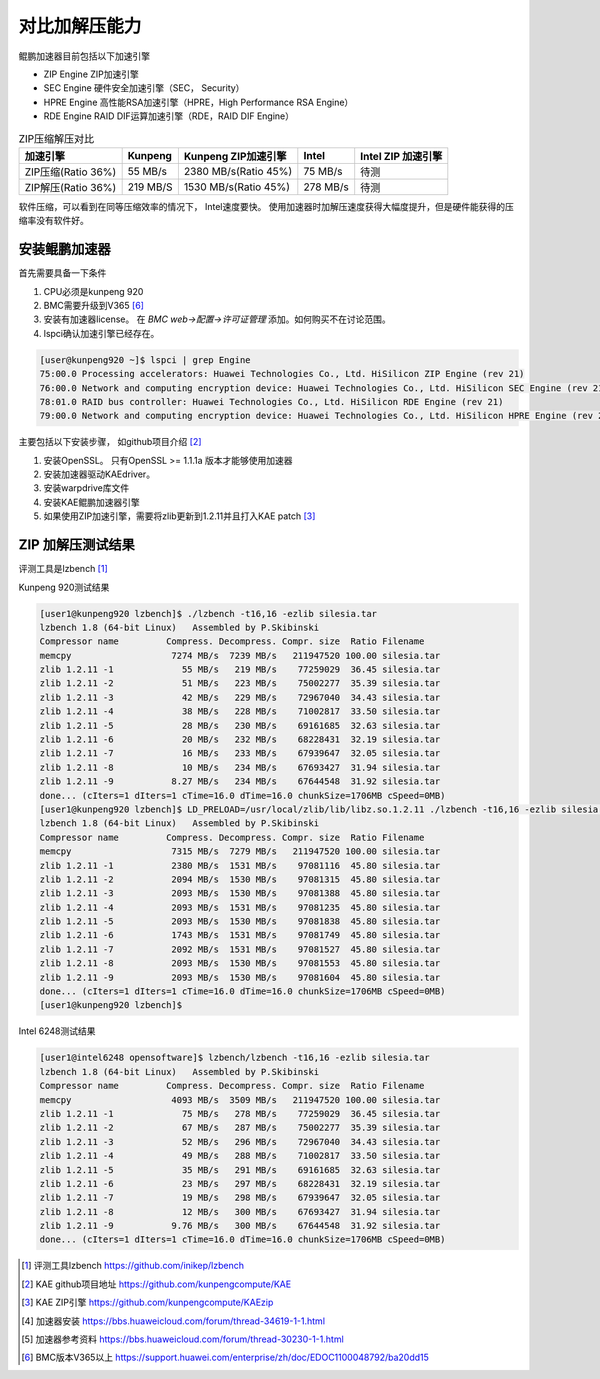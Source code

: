 *********************
对比加解压能力
*********************

鲲鹏加速器目前包括以下加速引擎

+ ZIP Engine ZIP加速引擎
+ SEC Engine 硬件安全加速引擎（SEC， Security）
+ HPRE Engine 高性能RSA加速引擎（HPRE，High Performance RSA Engine）
+ RDE Engine RAID DIF运算加速引擎（RDE，RAID DIF Engine）

.. csv-table:: ZIP压缩解压对比
    :header: 加速引擎, Kunpeng, Kunpeng ZIP加速引擎, Intel, Intel ZIP 加速引擎

    ZIP压缩(Ratio 36%),   55 MB/s,  2380 MB/s(Ratio 45%), 75 MB/s, 待测
    ZIP解压(Ratio 36%),   219 MB/S, 1530 MB/s(Ratio 45%), 278 MB/s, 待测


软件压缩，可以看到在同等压缩效率的情况下， Intel速度要快。 使用加速器时加解压速度获得大幅度提升，但是硬件能获得的压缩率没有软件好。





安装鲲鹏加速器
================

首先需要具备一下条件

1. CPU必须是kunpeng 920
2. BMC需要升级到V365 [#v365]_
3. 安装有加速器license。 在 `BMC web->配置->许可证管理` 添加。如何购买不在讨论范围。
4. lspci确认加速引擎已经存在。

.. code-block:: console

    [user@kunpeng920 ~]$ lspci | grep Engine
    75:00.0 Processing accelerators: Huawei Technologies Co., Ltd. HiSilicon ZIP Engine (rev 21)
    76:00.0 Network and computing encryption device: Huawei Technologies Co., Ltd. HiSilicon SEC Engine (rev 21)
    78:01.0 RAID bus controller: Huawei Technologies Co., Ltd. HiSilicon RDE Engine (rev 21)
    79:00.0 Network and computing encryption device: Huawei Technologies Co., Ltd. HiSilicon HPRE Engine (rev 21)


主要包括以下安装步骤， 如github项目介绍 [#kae_github]_

1. 安装OpenSSL。 只有OpenSSL >= 1.1.1a 版本才能够使用加速器
2. 安装加速器驱动KAEdriver。
3. 安装warpdrive库文件
4. 安装KAE鲲鹏加速器引擎
5. 如果使用ZIP加速引擎，需要将zlib更新到1.2.11并且打入KAE patch [#kae_KAEzip]_




ZIP 加解压测试结果
=========================

评测工具是lzbench [#lzbench]_


Kunpeng 920测试结果

.. code-block:: console

    [user1@kunpeng920 lzbench]$ ./lzbench -t16,16 -ezlib silesia.tar
    lzbench 1.8 (64-bit Linux)   Assembled by P.Skibinski
    Compressor name         Compress. Decompress. Compr. size  Ratio Filename
    memcpy                   7274 MB/s  7239 MB/s   211947520 100.00 silesia.tar
    zlib 1.2.11 -1             55 MB/s   219 MB/s    77259029  36.45 silesia.tar
    zlib 1.2.11 -2             51 MB/s   223 MB/s    75002277  35.39 silesia.tar
    zlib 1.2.11 -3             42 MB/s   229 MB/s    72967040  34.43 silesia.tar
    zlib 1.2.11 -4             38 MB/s   228 MB/s    71002817  33.50 silesia.tar
    zlib 1.2.11 -5             28 MB/s   230 MB/s    69161685  32.63 silesia.tar
    zlib 1.2.11 -6             20 MB/s   232 MB/s    68228431  32.19 silesia.tar
    zlib 1.2.11 -7             16 MB/s   233 MB/s    67939647  32.05 silesia.tar
    zlib 1.2.11 -8             10 MB/s   234 MB/s    67693427  31.94 silesia.tar
    zlib 1.2.11 -9           8.27 MB/s   234 MB/s    67644548  31.92 silesia.tar
    done... (cIters=1 dIters=1 cTime=16.0 dTime=16.0 chunkSize=1706MB cSpeed=0MB)
    [user1@kunpeng920 lzbench]$ LD_PRELOAD=/usr/local/zlib/lib/libz.so.1.2.11 ./lzbench -t16,16 -ezlib silesia.tar
    lzbench 1.8 (64-bit Linux)   Assembled by P.Skibinski
    Compressor name         Compress. Decompress. Compr. size  Ratio Filename
    memcpy                   7315 MB/s  7279 MB/s   211947520 100.00 silesia.tar
    zlib 1.2.11 -1           2380 MB/s  1531 MB/s    97081116  45.80 silesia.tar
    zlib 1.2.11 -2           2094 MB/s  1530 MB/s    97081315  45.80 silesia.tar
    zlib 1.2.11 -3           2093 MB/s  1530 MB/s    97081388  45.80 silesia.tar
    zlib 1.2.11 -4           2093 MB/s  1531 MB/s    97081235  45.80 silesia.tar
    zlib 1.2.11 -5           2093 MB/s  1530 MB/s    97081838  45.80 silesia.tar
    zlib 1.2.11 -6           1743 MB/s  1531 MB/s    97081749  45.80 silesia.tar
    zlib 1.2.11 -7           2092 MB/s  1531 MB/s    97081527  45.80 silesia.tar
    zlib 1.2.11 -8           2093 MB/s  1530 MB/s    97081553  45.80 silesia.tar
    zlib 1.2.11 -9           2093 MB/s  1530 MB/s    97081604  45.80 silesia.tar
    done... (cIters=1 dIters=1 cTime=16.0 dTime=16.0 chunkSize=1706MB cSpeed=0MB)
    [user1@kunpeng920 lzbench]$


Intel 6248测试结果

.. code-block:: console

    [user1@intel6248 opensoftware]$ lzbench/lzbench -t16,16 -ezlib silesia.tar
    lzbench 1.8 (64-bit Linux)   Assembled by P.Skibinski
    Compressor name         Compress. Decompress. Compr. size  Ratio Filename
    memcpy                   4093 MB/s  3509 MB/s   211947520 100.00 silesia.tar
    zlib 1.2.11 -1             75 MB/s   278 MB/s    77259029  36.45 silesia.tar
    zlib 1.2.11 -2             67 MB/s   287 MB/s    75002277  35.39 silesia.tar
    zlib 1.2.11 -3             52 MB/s   296 MB/s    72967040  34.43 silesia.tar
    zlib 1.2.11 -4             49 MB/s   288 MB/s    71002817  33.50 silesia.tar
    zlib 1.2.11 -5             35 MB/s   291 MB/s    69161685  32.63 silesia.tar
    zlib 1.2.11 -6             23 MB/s   297 MB/s    68228431  32.19 silesia.tar
    zlib 1.2.11 -7             19 MB/s   298 MB/s    67939647  32.05 silesia.tar
    zlib 1.2.11 -8             12 MB/s   300 MB/s    67693427  31.94 silesia.tar
    zlib 1.2.11 -9           9.76 MB/s   300 MB/s    67644548  31.92 silesia.tar
    done... (cIters=1 dIters=1 cTime=16.0 dTime=16.0 chunkSize=1706MB cSpeed=0MB)

.. [#lzbench] 评测工具lzbench https://github.com/inikep/lzbench
.. [#kae_github] KAE github项目地址 https://github.com/kunpengcompute/KAE
.. [#kae_KAEzip] KAE ZIP引擎 https://github.com/kunpengcompute/KAEzip
.. [#kae_install] 加速器安装 https://bbs.huaweicloud.com/forum/thread-34619-1-1.html
.. [#kae_qa] 加速器参考资料 https://bbs.huaweicloud.com/forum/thread-30230-1-1.html
.. [#v365] BMC版本V365以上 https://support.huawei.com/enterprise/zh/doc/EDOC1100048792/ba20dd15
